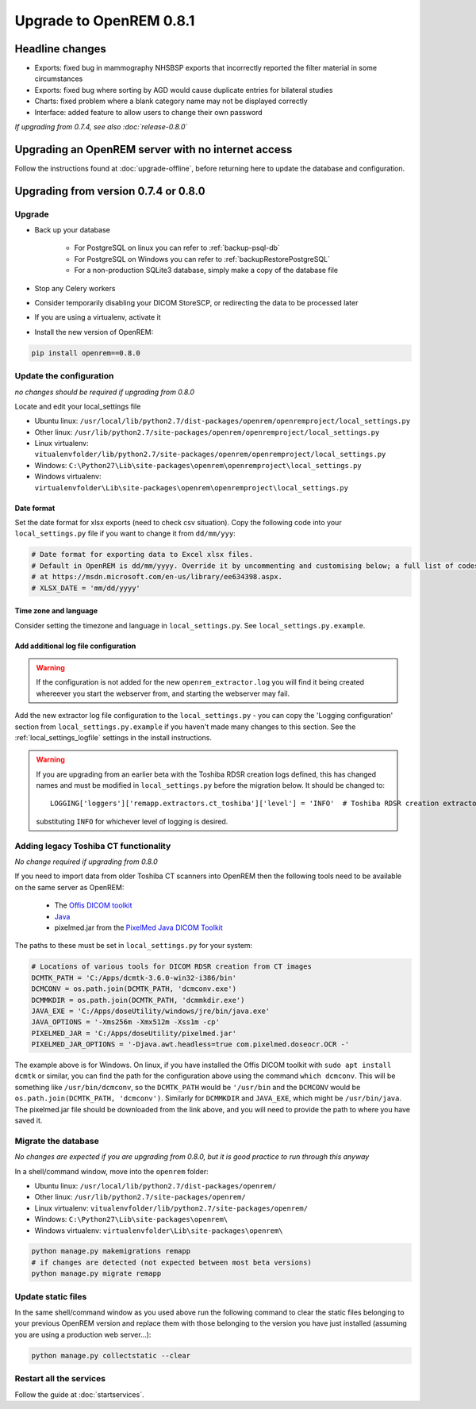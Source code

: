 ########################
Upgrade to OpenREM 0.8.1
########################

****************
Headline changes
****************

* Exports: fixed bug in mammography NHSBSP exports that incorrectly reported the filter material in some circumstances
* Exports: fixed bug where sorting by AGD would cause duplicate entries for bilateral studies
* Charts: fixed problem where a blank category name may not be displayed correctly
* Interface: added feature to allow users to change their own password

*If upgrading from 0.7.4, see also :doc:`release-0.8.0`*

***************************************************
Upgrading an OpenREM server with no internet access
***************************************************

Follow the instructions found at :doc:`upgrade-offline`, before returning here to update the database and configuration.


*************************************
Upgrading from version 0.7.4 or 0.8.0
*************************************

Upgrade
=======

* Back up your database

    * For PostgreSQL on linux you can refer to :ref:`backup-psql-db`
    * For PostgreSQL on Windows you can refer to :ref:`backupRestorePostgreSQL`
    * For a non-production SQLite3 database, simply make a copy of the database file

* Stop any Celery workers

* Consider temporarily disabling your DICOM StoreSCP, or redirecting the data to be processed later

* If you are using a virtualenv, activate it

* Install the new version of OpenREM:

.. sourcecode:: bash

    pip install openrem==0.8.0

..  _upgradefrom074:

Update the configuration
========================
*no changes should be required if upgrading from 0.8.0*

Locate and edit your local_settings file

* Ubuntu linux: ``/usr/local/lib/python2.7/dist-packages/openrem/openremproject/local_settings.py``
* Other linux: ``/usr/lib/python2.7/site-packages/openrem/openremproject/local_settings.py``
* Linux virtualenv: ``vitualenvfolder/lib/python2.7/site-packages/openrem/openremproject/local_settings.py``
* Windows: ``C:\Python27\Lib\site-packages\openrem\openremproject\local_settings.py``
* Windows virtualenv: ``virtualenvfolder\Lib\site-packages\openrem\openremproject\local_settings.py``

Date format
^^^^^^^^^^^
Set the date format for xlsx exports (need to check csv situation). Copy the following code into your
``local_settings.py`` file if you want to change it from ``dd/mm/yyy``:

.. sourcecode:: python

    # Date format for exporting data to Excel xlsx files.
    # Default in OpenREM is dd/mm/yyyy. Override it by uncommenting and customising below; a full list of codes is available
    # at https://msdn.microsoft.com/en-us/library/ee634398.aspx.
    # XLSX_DATE = 'mm/dd/yyyy'

Time zone and language
^^^^^^^^^^^^^^^^^^^^^^

Consider setting the timezone and language in ``local_settings.py``. See ``local_settings.py.example``.

Add additional log file configuration
^^^^^^^^^^^^^^^^^^^^^^^^^^^^^^^^^^^^^

.. warning::

    If the configuration is not added for the new ``openrem_extractor.log`` you will find it being created whereever
    you start the webserver from, and starting the webserver may fail.

Add the new extractor log file configuration to the ``local_settings.py`` - you can copy the 'Logging
configuration' section from  ``local_settings.py.example`` if you haven't made many changes to this section. See the
:ref:`local_settings_logfile` settings in the install instructions.

.. warning::

    If you are upgrading from an earlier beta with the Toshiba RDSR creation logs defined, this has changed names
    and must be modified in ``local_settings.py`` before the migration below. It should be changed to::

        LOGGING['loggers']['remapp.extractors.ct_toshiba']['level'] = 'INFO'  # Toshiba RDSR creation extractor logs

    substituting ``INFO`` for whichever level of logging is desired.

Adding legacy Toshiba CT functionality
======================================
*No change required if upgrading from 0.8.0*

If you need to import data from older Toshiba CT scanners into OpenREM then the following tools need to be available
on the same server as OpenREM:

    * The `Offis DICOM toolkit`_
    * `Java`_
    * pixelmed.jar from the `PixelMed Java DICOM Toolkit`_

The paths to these must be set in ``local_settings.py`` for your system:

.. sourcecode:: python

    # Locations of various tools for DICOM RDSR creation from CT images
    DCMTK_PATH = 'C:/Apps/dcmtk-3.6.0-win32-i386/bin'
    DCMCONV = os.path.join(DCMTK_PATH, 'dcmconv.exe')
    DCMMKDIR = os.path.join(DCMTK_PATH, 'dcmmkdir.exe')
    JAVA_EXE = 'C:/Apps/doseUtility/windows/jre/bin/java.exe'
    JAVA_OPTIONS = '-Xms256m -Xmx512m -Xss1m -cp'
    PIXELMED_JAR = 'C:/Apps/doseUtility/pixelmed.jar'
    PIXELMED_JAR_OPTIONS = '-Djava.awt.headless=true com.pixelmed.doseocr.OCR -'

The example above is for Windows. On linux,
if you have installed the Offis DICOM toolkit with ``sudo apt install dcmtk`` or similar, you can find the path for the
configuration above using the command ``which dcmconv``. This will be something like ``/usr/bin/dcmconv``, so the
``DCMTK_PATH`` would be ``'/usr/bin`` and the ``DCMCONV`` would be ``os.path.join(DCMTK_PATH, 'dcmconv')``. Similarly
for ``DCMMKDIR`` and ``JAVA_EXE``, which might be ``/usr/bin/java``. The pixelmed.jar file should be downloaded from
the link above, and you will need to provide the path to where you have saved it.


Migrate the database
====================
*No changes are expected if you are upgrading from 0.8.0, but it is good practice to run through this anyway*

In a shell/command window, move into the ``openrem`` folder:

* Ubuntu linux: ``/usr/local/lib/python2.7/dist-packages/openrem/``
* Other linux: ``/usr/lib/python2.7/site-packages/openrem/``
* Linux virtualenv: ``vitualenvfolder/lib/python2.7/site-packages/openrem/``
* Windows: ``C:\Python27\Lib\site-packages\openrem\``
* Windows virtualenv: ``virtualenvfolder\Lib\site-packages\openrem\``

.. sourcecode:: bash

    python manage.py makemigrations remapp
    # if changes are detected (not expected between most beta versions)
    python manage.py migrate remapp


Update static files
===================

In the same shell/command window as you used above run the following command to clear the static files
belonging to your previous OpenREM version and replace them with those belonging to the version you have
just installed (assuming you are using a production web server...):

.. sourcecode:: bash

    python manage.py collectstatic --clear


Restart all the services
========================

Follow the guide at :doc:`startservices`.

..  _@rijkhorst: https://bitbucket.org/rijkhorst/
.. _`Offis DICOM toolkit`: http://dicom.offis.de/dcmtk.php.en
.. _`Java`: http://java.com/en/download/
.. _`PixelMed Java DICOM Toolkit`: http://www.pixelmed.com/dicomtoolkit.html
